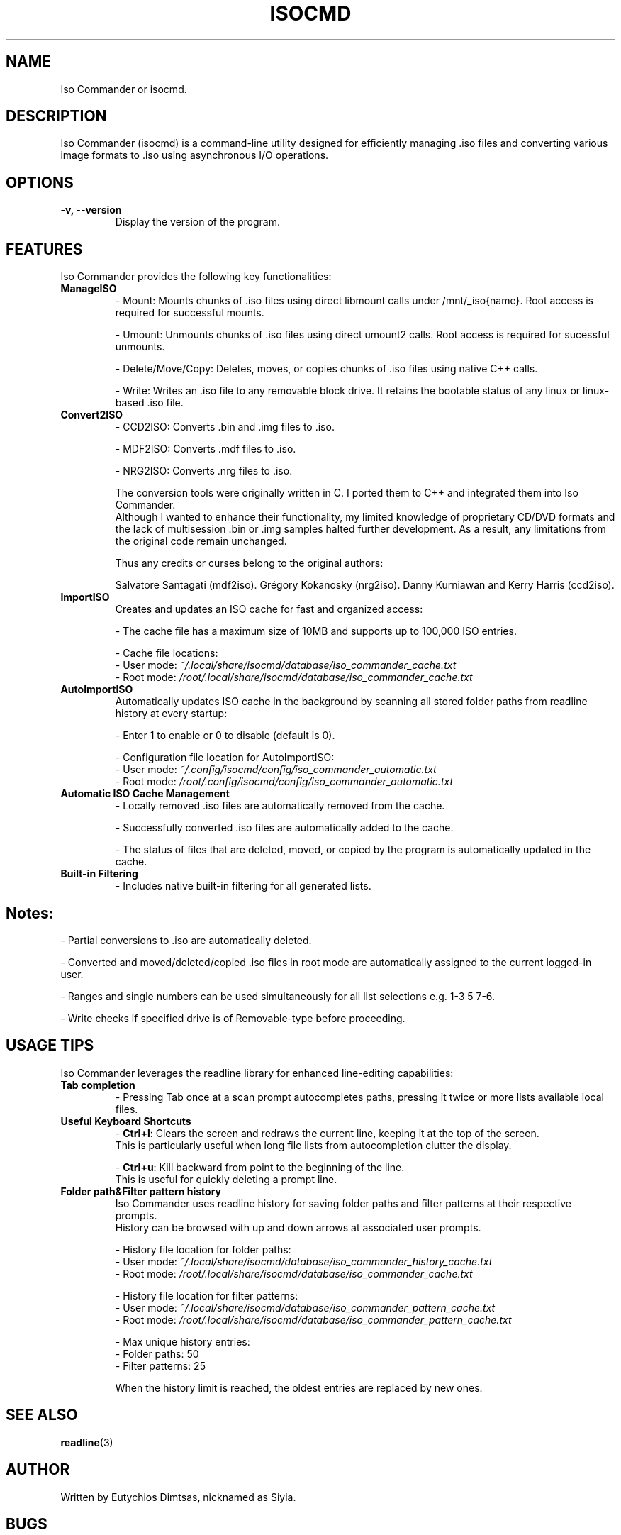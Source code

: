 
.\" Manpage for isocmd
.TH ISOCMD 1 "January 2025" "Iso Commander 5.5.7" "Iso-Commander Manual"
.SH NAME
Iso Commander or isocmd.

.SH DESCRIPTION
Iso Commander (isocmd) is a command-line utility designed for efficiently managing .iso files and converting various image formats to .iso using asynchronous I/O operations.

.SH OPTIONS
.TP
.B \-v, \-\-version
Display the version of the program.

.SH FEATURES
Iso Commander provides the following key functionalities:

.TP
.B ManageISO
- Mount: Mounts chunks of .iso files using direct libmount calls under /mnt/_iso{name}. Root access is required for successful mounts.

- Umount: Unmounts chunks of .iso files using direct umount2 calls. Root access is required for sucessful unmounts.

- Delete/Move/Copy: Deletes, moves, or copies chunks of .iso files using native C++ calls.

- Write: Writes an .iso file to any removable block drive. It retains the bootable status of any linux or linux-based .iso file.

.TP
.B Convert2ISO
- CCD2ISO: Converts .bin and .img files to .iso.

- MDF2ISO: Converts .mdf files to .iso.

- NRG2ISO: Converts .nrg files to .iso.

The conversion tools were originally written in C. I ported them to C++ and integrated them into Iso Commander. 
.br
Although I wanted to enhance their functionality, my limited knowledge of proprietary CD/DVD formats and the lack of multisession .bin or .img samples halted further development.
As a result, any limitations from the original code remain unchanged.

Thus any credits or curses belong to the original authors:

Salvatore Santagati (mdf2iso).
Grégory Kokanosky (nrg2iso).
Danny Kurniawan and Kerry Harris (ccd2iso).


.TP
.B ImportISO
Creates and updates an ISO cache for fast and organized access:

- The cache file has a maximum size of 10MB and supports up to 100,000 ISO entries.

- Cache file locations:
  - User mode: \fI~/.local/share/isocmd/database/iso_commander_cache.txt\fR
  - Root mode: \fI/root/.local/share/isocmd/database/iso_commander_cache.txt\fR

.TP
.B AutoImportISO
Automatically updates ISO cache in the background by scanning all stored folder paths from readline history at every startup:

- Enter 1 to enable or 0 to disable (default is 0).

- Configuration file location for AutoImportISO:
  - User mode: \fI~/.config/isocmd/config/iso_commander_automatic.txt\fR
  - Root mode: \fI/root/.config/isocmd/config/iso_commander_automatic.txt\fR


.TP
.B Automatic ISO Cache Management
- Locally removed .iso files are automatically removed from the cache.

- Successfully converted .iso files are automatically added to the cache.

- The status of files that are deleted, moved, or copied by the program is automatically updated in the cache.

.TP
.B Built-in Filtering
- Includes native built-in filtering for all generated lists.

.SH
Notes:
- Partial conversions to .iso are automatically deleted.

- Converted and moved/deleted/copied .iso files in root mode are automatically assigned to the current logged-in user.

- Ranges and single numbers can be used simultaneously for all list selections e.g. 1-3 5 7-6.

- Write checks if specified drive is of Removable-type before proceeding.

.SH USAGE TIPS
Iso Commander leverages the readline library for enhanced line-editing capabilities:

.TP
.B Tab completion
- Pressing Tab once at a scan prompt autocompletes paths, pressing it twice or more lists available local files.

.TP
.B Useful Keyboard Shortcuts
- \fBCtrl+l\fR: Clears the screen and redraws the current line, keeping it at the top of the screen. 
  This is particularly useful when long file lists from autocompletion clutter the display.
  
- \fBCtrl+u\fR: Kill backward from point to the beginning of the line.
  This is useful for quickly deleting a prompt line.

.TP
.B Folder path&Filter pattern history
Iso Commander uses readline history for saving folder paths and filter patterns at their respective prompts.
.br
History can be browsed with up and down arrows at associated user prompts.

- History file location for folder paths:
  - User mode: \fI~/.local/share/isocmd/database/iso_commander_history_cache.txt\fR
  - Root mode: \fI/root/.local/share/isocmd/database/iso_commander_cache.txt\fR

- History file location for filter patterns:
  - User mode: \fI~/.local/share/isocmd/database/iso_commander_pattern_cache.txt\fR
  - Root mode: \fI/root/.local/share/isocmd/database/iso_commander_pattern_cache.txt\fR

- Max unique history entries:
  - Folder paths: 50
  - Filter patterns: 25

When the history limit is reached, the oldest entries are replaced by new ones.
  
.SH SEE ALSO
.BR readline (3)

.SH AUTHOR
Written by Eutychios Dimtsas, nicknamed as Siyia.

.SH BUGS
Report bugs to \fIeutychios23@gmail.com\fR.
